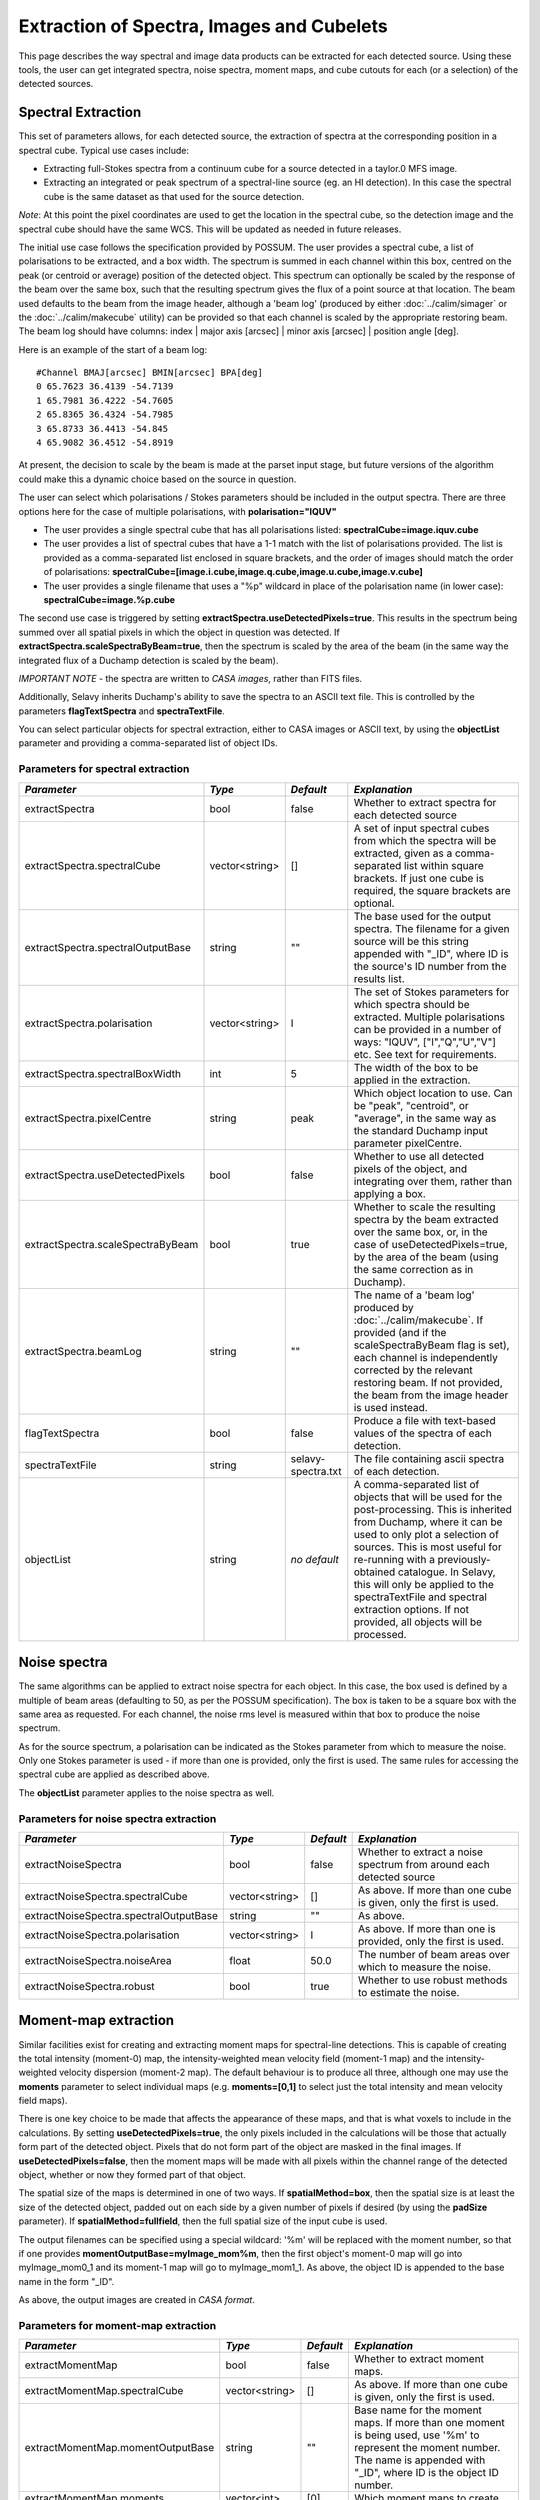 Extraction of Spectra, Images and Cubelets
==========================================

This page describes the way spectral and image data products can be extracted for each detected source. Using these tools, the user can get integrated spectra, noise spectra, moment maps, and cube cutouts for each (or a selection) of the detected sources.


Spectral Extraction
-------------------

This set of parameters allows, for each detected source, the extraction of spectra at the corresponding position in a spectral cube. Typical use cases include:

* Extracting full-Stokes spectra from a continuum cube for a source detected in a taylor.0 MFS image.
* Extracting an integrated or peak spectrum of a spectral-line source (eg. an HI detection). In this case the spectral cube is the same dataset as that used for the source detection.

*Note*: At this point the pixel coordinates are used to get the location in the spectral cube, so the detection image and the spectral cube should have the same WCS. This will be updated as needed in future releases.

The initial use case follows the specification provided by POSSUM. The user provides a spectral cube, a list of polarisations to be extracted, and a box width. The spectrum is summed in each channel within this box, centred on the peak (or centroid or average) position of the detected object. This spectrum can optionally be scaled by the response of the beam over the same box, such that the resulting spectrum gives the flux of a point source at that location. The beam used defaults to the beam from the image header, although a 'beam log' (produced by either :doc:`../calim/simager` or the :doc:`../calim/makecube` utility) can be provided so that each channel is scaled by the appropriate restoring beam. The beam log should have columns: index | major axis [arcsec] | minor axis [arcsec] | position angle [deg]. 

Here is an example of the start of a beam log:

::

  #Channel BMAJ[arcsec] BMIN[arcsec] BPA[deg]
  0 65.7623 36.4139 -54.7139
  1 65.7981 36.4222 -54.7605
  2 65.8365 36.4324 -54.7985
  3 65.8733 36.4413 -54.845
  4 65.9082 36.4512 -54.8919

At present, the decision to scale by the beam is made at the parset input stage, but future versions of the algorithm could make this a dynamic choice based on the source in question.

The user can select which polarisations / Stokes parameters should be included in the output spectra. There are three options here for the case of multiple polarisations, with **polarisation="IQUV"**

* The user provides a single spectral cube that has all polarisations listed: **spectralCube=image.iquv.cube**
* The user provides a list of spectral cubes that have a 1-1 match with the list of polarisations provided. The list is provided as a comma-separated list enclosed in square brackets, and the order of images should match the order of polarisations: **spectralCube=[image.i.cube,image.q.cube,image.u.cube,image.v.cube]** 
* The user provides a single filename that uses a "%p" wildcard in place of the polarisation name (in lower case): **spectralCube=image.%p.cube**

The second use case is triggered by setting **extractSpectra.useDetectedPixels=true**. This results in the spectrum being summed over all spatial pixels in which the object in question was detected. If **extractSpectra.scaleSpectraByBeam=true**, then the spectrum is scaled by the area of the beam (in the same way the integrated flux of a Duchamp detection is scaled by the beam). 

*IMPORTANT NOTE* - the spectra are written to *CASA images*, rather than FITS files.

Additionally, Selavy inherits Duchamp's ability to save the spectra to an ASCII text file. This is controlled by the parameters **flagTextSpectra** and **spectraTextFile**.

You can select particular objects for spectral extraction, either to CASA images or ASCII text, by using the **objectList** parameter and providing a comma-separated list of object IDs.


Parameters for spectral extraction
~~~~~~~~~~~~~~~~~~~~~~~~~~~~~~~~~~

+----------------------------------+----------------+-------------------+----------------------------------------------------------------------------------------------------+
|*Parameter*                       |*Type*          |*Default*          |*Explanation*                                                                                       |
+==================================+================+===================+====================================================================================================+
|extractSpectra                    |bool            |false              |Whether to extract spectra for each detected source                                                 |
+----------------------------------+----------------+-------------------+----------------------------------------------------------------------------------------------------+
|extractSpectra.spectralCube       |vector<string>  |[]                 |A set of input spectral cubes from which the spectra will be extracted, given as a comma-separated  |
|                                  |                |                   |list within square brackets. If just one cube is required, the square brackets are optional.        |
|                                  |                |                   |                                                                                                    |
+----------------------------------+----------------+-------------------+----------------------------------------------------------------------------------------------------+
|extractSpectra.spectralOutputBase |string          |""                 |The base used for the output spectra. The filename for a given source will be this string appended  |
|                                  |                |                   |with "_ID", where ID is the source's ID number from the results list.                               |
+----------------------------------+----------------+-------------------+----------------------------------------------------------------------------------------------------+
|extractSpectra.polarisation       |vector<string>  |I                  |The set of Stokes parameters for which spectra should be extracted.  Multiple polarisations can be  |
|                                  |                |                   |provided in a number of ways: "IQUV", ["I","Q","U","V"] etc. See text for requirements.             |
+----------------------------------+----------------+-------------------+----------------------------------------------------------------------------------------------------+
|extractSpectra.spectralBoxWidth   |int             |5                  |The width of the box to be applied in the extraction.                                               |
+----------------------------------+----------------+-------------------+----------------------------------------------------------------------------------------------------+
|extractSpectra.pixelCentre        |string          |peak               |Which object location to use. Can be "peak", "centroid", or "average", in the same way as the       |
|                                  |                |                   |standard Duchamp input parameter pixelCentre.                                                       |
+----------------------------------+----------------+-------------------+----------------------------------------------------------------------------------------------------+
|extractSpectra.useDetectedPixels  |bool            |false              |Whether to use all detected pixels of the object, and integrating over them, rather than applying a |
|                                  |                |                   |box.                                                                                                |
+----------------------------------+----------------+-------------------+----------------------------------------------------------------------------------------------------+
|extractSpectra.scaleSpectraByBeam |bool            |true               |Whether to scale the resulting spectra by the beam extracted over the same box, or, in the case of  |
|                                  |                |                   |useDetectedPixels=true, by the area of the beam (using the same correction as in Duchamp).          |
|                                  |                |                   |                                                                                                    |
+----------------------------------+----------------+-------------------+----------------------------------------------------------------------------------------------------+
|extractSpectra.beamLog            |string          |""                 |The name of a 'beam log' produced by :doc:`../calim/makecube`. If provided (and if the              |
|                                  |                |                   |scaleSpectraByBeam flag is set), each channel is independently corrected by the relevant restoring  |
|                                  |                |                   |beam. If not provided, the beam from the image header is used instead.                              |
+----------------------------------+----------------+-------------------+----------------------------------------------------------------------------------------------------+
|flagTextSpectra                   |bool            |false              |Produce a file with text-based values of the spectra of each detection.                             |
+----------------------------------+----------------+-------------------+----------------------------------------------------------------------------------------------------+
|spectraTextFile                   |string          |selavy-spectra.txt |The file containing ascii spectra of each detection.                                                |
+----------------------------------+----------------+-------------------+----------------------------------------------------------------------------------------------------+
|objectList                        |string          |*no default*       |A comma-separated list of objects that will be used for the post-processing. This is inherited from |
|                                  |                |                   |Duchamp, where it can be used to only plot a selection of sources. This is most useful for          |
|                                  |                |                   |re-running with a previously-obtained catalogue.  In Selavy, this will only be applied to the       |
|                                  |                |                   |spectraTextFile and spectral extraction options. If not provided, all objects will be processed.    |
|                                  |                |                   |                                                                                                    |
+----------------------------------+----------------+-------------------+----------------------------------------------------------------------------------------------------+


Noise spectra
-------------

The same algorithms can be applied to extract noise spectra for each object. In this case, the box used is defined by a multiple of beam areas (defaulting to 50, as per the POSSUM specification). The box is taken to be a square box with the same area as requested. For each channel, the noise rms level is measured within that box to produce the noise spectrum.

As for the source spectrum, a polarisation can be indicated as the Stokes parameter from which to measure the noise. Only one Stokes parameter is used - if more than one is provided, only the first is used. The same rules for accessing the spectral cube are applied as described above.

The **objectList** parameter applies to the noise spectra as well.

Parameters for noise spectra extraction
~~~~~~~~~~~~~~~~~~~~~~~~~~~~~~~~~~~~~~~

+---------------------------------------+---------------+------------+---------------------------------------------------+
|*Parameter*                            |*Type*         |*Default*   |*Explanation*                                      |
+=======================================+===============+============+===================================================+
|extractNoiseSpectra                    |bool           |false       |Whether to extract a noise spectrum from around    |
|                                       |               |            |each detected source                               |
+---------------------------------------+---------------+------------+---------------------------------------------------+
|extractNoiseSpectra.spectralCube       |vector<string> |[]          |As above. If more than one cube is given, only the |
|                                       |               |            |first is used.                                     |
+---------------------------------------+---------------+------------+---------------------------------------------------+
|extractNoiseSpectra.spectralOutputBase |string         |""          |As above.                                          |
+---------------------------------------+---------------+------------+---------------------------------------------------+
|extractNoiseSpectra.polarisation       |vector<string> |I           |As above. If more than one is provided, only the   |
|                                       |               |            |first is used.                                     |
+---------------------------------------+---------------+------------+---------------------------------------------------+
|extractNoiseSpectra.noiseArea          |float          |50.0        |The number of beam areas over which to measure the |
|                                       |               |            |noise.                                             |
+---------------------------------------+---------------+------------+---------------------------------------------------+
|extractNoiseSpectra.robust             |bool           |true        |Whether to use robust methods to estimate the      |
|                                       |               |            |noise.                                             |
+---------------------------------------+---------------+------------+---------------------------------------------------+


Moment-map extraction
---------------------

Similar facilities exist for creating and extracting moment maps for spectral-line detections. This is capable of creating the total intensity (moment-0) map, the intensity-weighted mean velocity field (moment-1 map) and the intensity-weighted velocity dispersion (moment-2 map). The default behaviour is to produce all three, although one may use the **moments** parameter to select individual maps (e.g. **moments=[0,1]** to select just the total intensity and mean velocity field maps).

There is one key choice to be made that affects the appearance of these maps, and that is what voxels to include in the calculations. By setting **useDetectedPixels=true**, the only pixels included in the calculations will be those that actually form part of the detected object. Pixels that do not form part of the object are masked in the final images. If **useDetectedPixels=false**, then the moment maps will be made with all pixels within the channel range of the detected object, whether or now they formed part of that object. 

The spatial size of the maps is determined in one of two ways. If **spatialMethod=box**, then the spatial size is at least the size of the detected object, padded out on each side by a given number of pixels if desired (by using the **padSize** parameter). If **spatialMethod=fullfield**, then the full spatial size of the input cube is used.

The output filenames can be specified using a special wildcard: '%m' will be replaced with the moment number, so that if one provides **momentOutputBase=myImage_mom%m**, then the first object's moment-0 map will go into myImage_mom0_1 and its moment-1 map will go to myImage_mom1_1. As above, the object ID is appended to the base name in the form "_ID".

As above, the output images are created in *CASA format*.
 

Parameters for moment-map extraction
~~~~~~~~~~~~~~~~~~~~~~~~~~~~~~~~~~~~

+---------------------------------------+---------------+------------+----------------------------------------------------------------+
|*Parameter*                            |*Type*         |*Default*   |*Explanation*                                                   |
+=======================================+===============+============+================================================================+
|extractMomentMap                       |bool           |false       |Whether to extract moment maps.                                 |       
+---------------------------------------+---------------+------------+----------------------------------------------------------------+
|extractMomentMap.spectralCube          |vector<string> |[]          |As above. If more than one cube is given, only the first is     |       
|                                       |               |            |used.                                                           |
+---------------------------------------+---------------+------------+----------------------------------------------------------------+
|extractMomentMap.momentOutputBase      |string         |""          |Base name for the moment maps. If more than one moment is being |       
|                                       |               |            |used, use '%m' to represent the moment number.  The name is     |
|                                       |               |            |appended with "_ID", where ID is the object ID number.          |       
+---------------------------------------+---------------+------------+----------------------------------------------------------------+       
|extractMomentMap.moments               |vector<int>    |[0]         |Which moment maps to create.                                    |
+---------------------------------------+---------------+------------+----------------------------------------------------------------+
|extractMomentMap.spatialMethod         |string         |box         |Either "box" (cutout is restricted to the immediate vicinity of |
|                                       |               |            |the detection, padded by **padSize**), or "fullfield" (the      |
|                                       |               |            |entire spatial size of the input cube).                         |
+---------------------------------------+---------------+------------+----------------------------------------------------------------+
|extractMomentMap.padSize               |int            |5           |When using **spatialMethod=box**, a border of this many pixels  |
|                                       |               |            |is added to the edges of the image, surrounding the spatial     |
|                                       |               |            |extent of the detection.                                        |
+---------------------------------------+---------------+------------+----------------------------------------------------------------+
|extractMomentMap.useDetectedPixels     |bool           |true        |Whether to just use the detected pixels in calculating the      |
|                                       |               |            |moment maps (**true**) or to use all pixels within the detected |
|                                       |               |            |object's spectral range.                                        |
+---------------------------------------+---------------+------------+----------------------------------------------------------------+


Cubelet extraction
------------------

The final form of data product extraction is to extract 'cubelets' - cutout cubes surrounding the detected object. These have no processing applied to them other than the trimming, and so provide a way of looking at the data directly relevant to the detected object without having to load the entire input image cube.

The cubelet size is taken from the outer dimensions of the detected object, and can be padded by a certain number of pixels in the spatial and spectral directions. To specify the padding amount, use the **padSize** parameter, giving a vector with two elements. The first is the pad size used in the spatial direction, the second is for the spectral direction. If only one value is given it is applied to both directions.

The input data need not be a cube, of course - it is possible to run this on a continuum image and it will work in the same way.

As above, the output cubes are created in *CASA format*.
 
Parameters for cubelet extraction
~~~~~~~~~~~~~~~~~~~~~~~~~~~~~~~~~

+---------------------------------------+---------------+------------+----------------------------------------------------------------+
|*Parameter*                            |*Type*         |*Default*   |*Explanation*                                                   |
+=======================================+===============+============+================================================================+
|extractCubelet                         |bool           |false       |Whether to extract cubelets.                                    |       
+---------------------------------------+---------------+------------+----------------------------------------------------------------+
|extractCubelet.spectralCube            |vector<string> |[]          |As above. If more than one cube is given, only the first is     |       
|                                       |               |            |used.                                                           |
+---------------------------------------+---------------+------------+----------------------------------------------------------------+
|extractCubelet.cubeletOutputBase       |string         |""          |Base name for the cubelet files.                                |       
+---------------------------------------+---------------+------------+----------------------------------------------------------------+       
|extractCubelet.padSize                 |vector<int>    |[5,5]       |Number of pixels to add to the edge of the detection in the     |
|                                       |               |            |spatial and spectral directions respectively. If a single       |
|                                       |               |            |integer is provided, this is applied to both spatial and        |
|                                       |               |            |spectral directions.                                            |
+---------------------------------------+---------------+------------+----------------------------------------------------------------+
